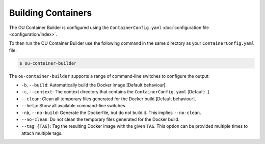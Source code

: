 Building Containers
===================

The OU Container Builder is configured using the ``ContainerConfig.yaml`` :doc:`configuration file <configuration/index>`.

To then run the OU Container Builder use the following command in the same directory as your ``ContainerConfig.yaml`` file:

.. sourcecode:: console

    $ ou-container-builder

The ``ou-container-builder`` supports a range of command-line switches to configure the output:

* ``-b``, ``--build``: Automatically build the Docker image [Default behaviour].
* ``-c``, ``--context``: The context directory that contains the ``ContainerConfig.yaml`` [Default: .].
* ``--clean``: Clean all temporary files generated for the Docker build [Default behaviour].
* ``--help``: Show all available command-line switches.
* ``-nb``, ``--no-build``: Generate the Dockerfile, but do not build it. This implies ``--no-clean``.
* ``--no-clean``: Do not clean the temporary files generated for the Docker build.
* ``--tag {TAG}``: Tag the resulting Docker image with the given ``TAG``. This option can be provided multiple times
  to attach multiple tags.
